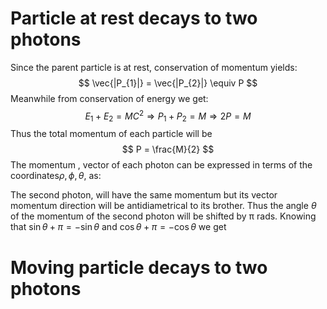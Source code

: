 #+STARTUP: inlineimages
#+STARTUP: latexpreview
* Particle at rest decays to two photons
[[/home/kpapad/UG_thesis/Thesis/Figures/pair_production.jpg]]

Since the parent particle is at rest, conservation of momentum yields:
\[
\vec{|P_{1}|} = \vec{|P_{2}|} \equiv P
\]
Meanwhile from conservation of energy we get:
\[
E_{1} + E_{2} = MC^{2} \Rightarrow P_{1}+P_{2} = M \Rightarrow 2P = M
\]
Thus the total momentum of each particle will be
\[
P = \frac{M}{2}
\]
The momentum , vector of each photon can be expressed in terms of the coordinates\(\rho, \phi, \theta\), as:
\begin{matrix}
P1_{x} = \frac{M}{2}\cos{\phi}\sin{\theta}\\
\\
P1_{y} = \frac{M}{2}\sin{\phi}\sin{\theta}\\
\\
P1_{z} = \frac{M}{2}\cos{\theta}
\end{matrix}

The second photon, will have the same momentum but its vector momentum direction will be antidiametrical to its brother. Thus the angle \(\theta\) of the momentum of the second photon will be shifted by π rads. Knowing that
\(\sin{\theta+\pi} = -\sin{\theta}\) and  \(\cos{\theta+\pi}=-\cos{\theta}\)
we get
\begin{matrix}
P2_{x} = -\frac{M}{2}\cos{\phi}\sin{\theta}\\
\\
P2_{y} = -\frac{M}{2}\sin{\phi}\sin{\theta}\\
\\
P2_{z} = -\frac{M}{2}\cos{\theta}
\end{matrix}
* Moving particle decays to two photons

